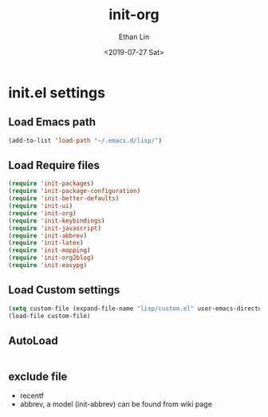 #+OPTIONS: ':nil *:t -:t ::t <:t H:3 \n:nil ^:t arch:headline
#+OPTIONS: author:t broken-links:nil c:nil creator:nil
#+OPTIONS: d:(not "LOGBOOK") date:t e:t email:nil f:t inline:t num:t
#+OPTIONS: p:nil pri:nil prop:nil stat:t tags:t tasks:t tex:t
#+OPTIONS: timestamp:t title:t toc:t todo:t |:t
#+TITLE: init-org
#+DATE: <2019-07-27 Sat>
#+AUTHOR: Ethan Lin
#+EMAIL: e.yflin@gmail.com
#+LANGUAGE: en
#+SELECT_TAGS: export
#+EXCLUDE_TAGS: noexport
#+CREATOR: Emacs 26.1 (Org mode 9.1.9)
#+STARTUP: content


* init.el settings
** Load Emacs path
#+BEGIN_SRC emacs-lisp
(add-to-list 'load-path "~/.emacs.d/lisp/")
#+END_SRC
** Load Require files
#+BEGIN_SRC emacs-lisp
(require 'init-packages)
(require 'init-package-configuration)
(require 'init-better-defaults)
(require 'init-ui)
(require 'init-org)
(require 'init-keybindings)
(require 'init-javascript)
(require 'init-abbrev)
(require 'init-latex)
(require 'init-mapping)
(require 'init-org2blog)
(require 'init-easypg)
#+END_SRC
** Load Custom settings
#+BEGIN_SRC emacs-lisp
(setq custom-file (expand-file-name "lisp/custom.el" user-emacs-directory))
(load-file custom-file)
#+END_SRC
** AutoLoad
#+BEGIN_SRC emacs-lisp

#+END_SRC
** exclude file
   - recentf
   - abbrev, a model (init-abbrev) can be found from wiki page
